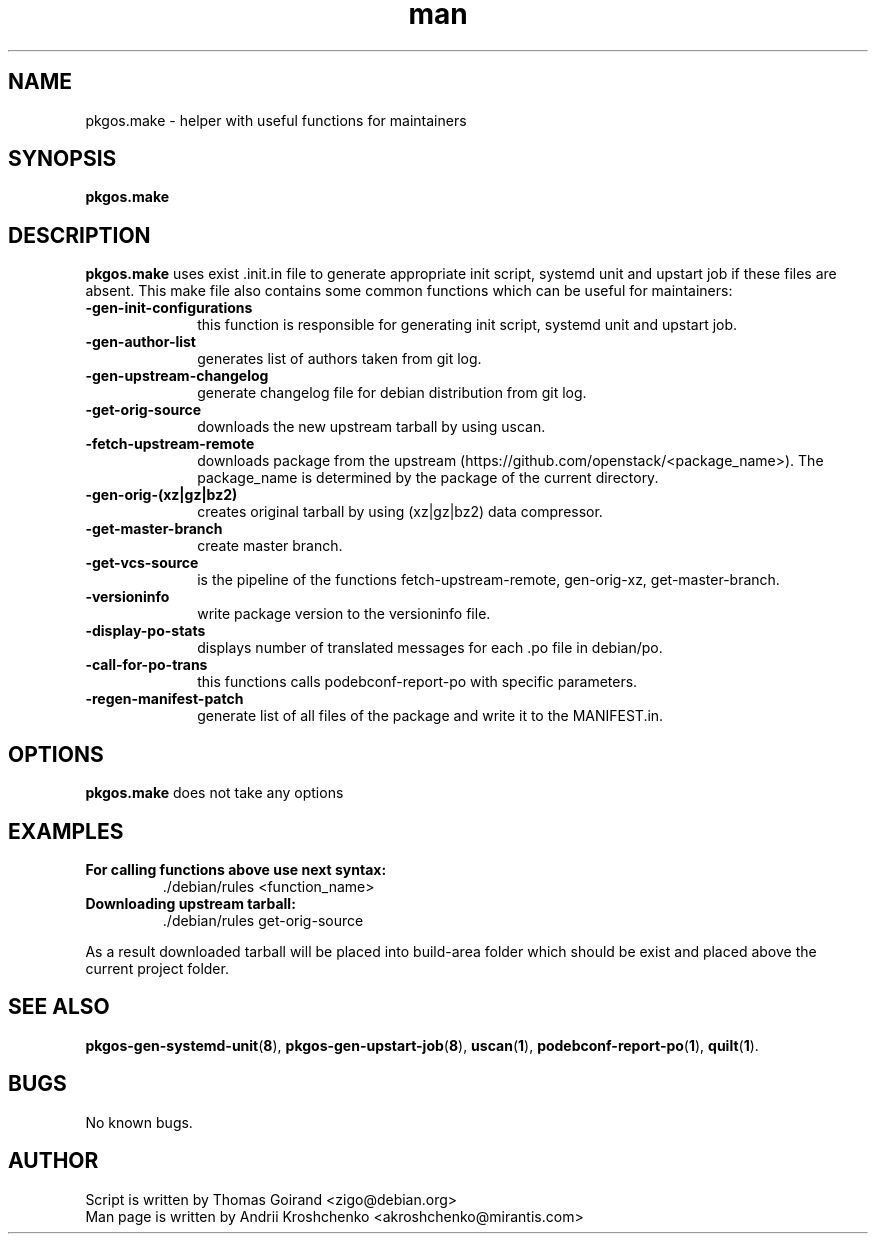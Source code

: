 .\" Contact akroshchenko@mirantis.com to correct errors or typos.
.TH man 8 "02 Jun 2016" "45.0" "pkgos.make man page"
.SH NAME
pkgos.make \- helper with useful functions for maintainers
.SH SYNOPSIS
.B pkgos.make
.SH DESCRIPTION
.B pkgos.make
uses exist .init.in file to generate appropriate init script, systemd unit and
upstart job if these files are absent. This make file also contains some common
functions which can be useful for maintainers:
.PP
.PD 5
.TP 10
.B \-gen-init-configurations
this function is responsible for generating init script, systemd unit
and upstart job.
.TP
.B \-gen-author-list
generates list of authors taken from git log.
.TP
.B \-gen-upstream-changelog
generate changelog file for debian distribution from git log.
.TP
.B \-get-orig-source
downloads the new upstream tarball by using uscan.
.TP
.B \-fetch-upstream-remote
downloads package from the upstream
(https://github.com/openstack/<package_name>). The package_name is determined
by the package of the current directory.
.TP
.B \-gen-orig-(xz|gz|bz2)
creates original tarball by using (xz|gz|bz2) data compressor.
.TP
.B \-get-master-branch
create master branch.
.TP
.B \-get-vcs-source
is the pipeline of the functions fetch-upstream-remote, gen-orig-xz,
get-master-branch.
.TP
.B \-versioninfo
write package version to the versioninfo file.
.TP
.B \-display-po-stats
displays number of translated messages for each .po file in debian/po.
.TP
.B \-call-for-po-trans
this functions calls podebconf-report-po with specific parameters.
.TP
.B \-regen-manifest-patch
generate list of all files of the package and write it to the MANIFEST.in.
.SH OPTIONS
.B pkgos.make
does not take any options
.SH EXAMPLES
.PP 5
.TP
.B For calling functions above use next syntax:
\/./debian/rules <function_name>
.TP
.B Downloading upstream tarball:
\/./debian/rules get-orig-source
.PP
As a result downloaded tarball will be placed into build-area folder which
should be exist and placed above the current project folder.
.SH SEE ALSO
\fBpkgos-gen-systemd-unit\fR(\fB8\fR),
\fBpkgos-gen-upstart-job\fR(\fB8\fR),
\fBuscan\fR(\fB1\fR),
\fBpodebconf-report-po\fR(\fB1\fR),
\fBquilt\fR(\fB1\fR).
.SH BUGS
No known bugs.
.SH AUTHOR
.TP
Script is written by Thomas Goirand <zigo@debian.org>
.TP
Man page is written by Andrii Kroshchenko <akroshchenko@mirantis.com>
